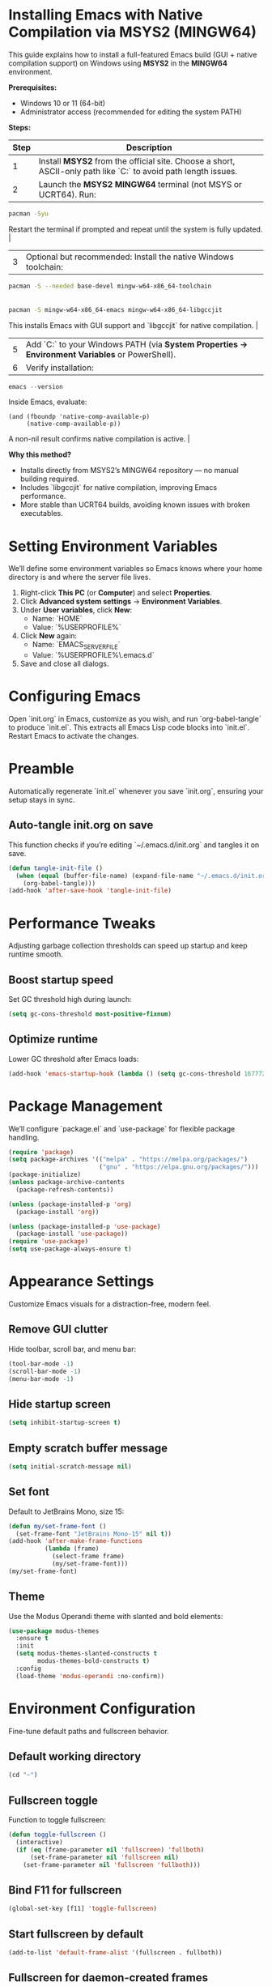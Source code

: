 * Installing Emacs with Native Compilation via MSYS2 (MINGW64)

This guide explains how to install a full-featured Emacs build (GUI + native compilation support) on Windows using *MSYS2* in the *MINGW64* environment.

*Prerequisites:*
- Windows 10 or 11 (64-bit)
- Administrator access (recommended for editing the system PATH)

*Steps:*

| Step | Description |
|------|-------------|
| 1 | Install *MSYS2* from the official site. Choose a short, ASCII-only path like `C:\msys64` to avoid path length issues. |
| 2 | Launch the *MSYS2 MINGW64* terminal (not MSYS or UCRT64). Run:
#+BEGIN_SRC bash
pacman -Syu
#+END_SRC
Restart the terminal if prompted and repeat until the system is fully updated. |
| 3 | Optional but recommended: Install the native Windows toolchain: |
#+BEGIN_SRC bash
pacman -S --needed base-devel mingw-w64-x86_64-toolchain
#+END_SRC |
| 4 | Install Emacs and the native compilation library: |
#+BEGIN_SRC bash
pacman -S mingw-w64-x86_64-emacs mingw-w64-x86_64-libgccjit
#+END_SRC
This installs Emacs with GUI support and `libgccjit` for native compilation. |
| 5 | Add `C:\msys64\mingw64\bin` to your Windows PATH (via *System Properties → Environment Variables* or PowerShell). |
| 6 | Verify installation: |
#+BEGIN_SRC powershell
emacs --version
#+END_SRC
Inside Emacs, evaluate:
#+BEGIN_SRC elisp
(and (fboundp 'native-comp-available-p)
     (native-comp-available-p))
#+END_SRC
A non-nil result confirms native compilation is active. |

*Why this method?*
- Installs directly from MSYS2’s MINGW64 repository — no manual building required.
- Includes `libgccjit` for native compilation, improving Emacs performance.
- More stable than UCRT64 builds, avoiding known issues with broken executables.

* Setting Environment Variables
We’ll define some environment variables so Emacs knows where your home directory is and where the server file lives.

1. Right-click *This PC* (or *Computer*) and select *Properties*.  
2. Click *Advanced system settings* → *Environment Variables*.  
3. Under *User variables*, click *New*:  
   - Name: `HOME`  
   - Value: `%USERPROFILE%`  
4. Click *New* again:  
   - Name: `EMACS_SERVER_FILE`  
   - Value: `%USERPROFILE%\.emacs.d\server\server`  
5. Save and close all dialogs.

* Configuring Emacs
Open `init.org` in Emacs, customize as you wish, and run `org-babel-tangle` to produce `init.el`. This extracts all Emacs Lisp code blocks into `init.el`. Restart Emacs to activate the changes.

* Preamble
Automatically regenerate `init.el` whenever you save `init.org`, ensuring your setup stays in sync.

** Auto-tangle init.org on save
This function checks if you’re editing `~/.emacs.d/init.org` and tangles it on save.

#+BEGIN_SRC emacs-lisp
(defun tangle-init-file ()
  (when (equal (buffer-file-name) (expand-file-name "~/.emacs.d/init.org"))
    (org-babel-tangle)))
(add-hook 'after-save-hook 'tangle-init-file)
#+END_SRC

* Performance Tweaks
Adjusting garbage collection thresholds can speed up startup and keep runtime smooth.

** Boost startup speed
Set GC threshold high during launch:

#+BEGIN_SRC emacs-lisp
(setq gc-cons-threshold most-positive-fixnum)
#+END_SRC

** Optimize runtime
Lower GC threshold after Emacs loads:

#+BEGIN_SRC emacs-lisp
(add-hook 'emacs-startup-hook (lambda () (setq gc-cons-threshold 16777216)))
#+END_SRC

* Package Management
We’ll configure `package.el` and `use-package` for flexible package handling.

#+BEGIN_SRC emacs-lisp
(require 'package)
(setq package-archives '(("melpa" . "https://melpa.org/packages/")
                         ("gnu" . "https://elpa.gnu.org/packages/")))
(package-initialize)
(unless package-archive-contents
  (package-refresh-contents))

(unless (package-installed-p 'org)
  (package-install 'org))

(unless (package-installed-p 'use-package)
  (package-install 'use-package))
(require 'use-package)
(setq use-package-always-ensure t)
#+END_SRC

* Appearance Settings
Customize Emacs visuals for a distraction-free, modern feel.

** Remove GUI clutter
Hide toolbar, scroll bar, and menu bar:

#+BEGIN_SRC emacs-lisp
(tool-bar-mode -1)
(scroll-bar-mode -1)
(menu-bar-mode -1)
#+END_SRC

** Hide startup screen
#+BEGIN_SRC emacs-lisp
(setq inhibit-startup-screen t)
#+END_SRC

** Empty scratch buffer message
#+BEGIN_SRC emacs-lisp
(setq initial-scratch-message nil)
#+END_SRC

** Set font
Default to JetBrains Mono, size 15:

#+BEGIN_SRC emacs-lisp
(defun my/set-frame-font ()
  (set-frame-font "JetBrains Mono-15" nil t))
(add-hook 'after-make-frame-functions
          (lambda (frame)
            (select-frame frame)
            (my/set-frame-font)))
(my/set-frame-font)
#+END_SRC

** Theme
Use the Modus Operandi theme with slanted and bold elements:

#+BEGIN_SRC emacs-lisp
(use-package modus-themes
  :ensure t
  :init
  (setq modus-themes-slanted-constructs t
        modus-themes-bold-constructs t)
  :config
  (load-theme 'modus-operandi :no-confirm))
#+END_SRC

* Environment Configuration
Fine-tune default paths and fullscreen behavior.

** Default working directory
#+BEGIN_SRC emacs-lisp
(cd "~")
#+END_SRC

** Fullscreen toggle
Function to toggle fullscreen:

#+BEGIN_SRC emacs-lisp
(defun toggle-fullscreen ()
  (interactive)
  (if (eq (frame-parameter nil 'fullscreen) 'fullboth)
      (set-frame-parameter nil 'fullscreen nil)
    (set-frame-parameter nil 'fullscreen 'fullboth)))
#+END_SRC

** Bind F11 for fullscreen
#+BEGIN_SRC emacs-lisp
(global-set-key [f11] 'toggle-fullscreen)
#+END_SRC

** Start fullscreen by default
#+BEGIN_SRC emacs-lisp
(add-to-list 'default-frame-alist '(fullscreen . fullboth))
#+END_SRC

** Fullscreen for daemon-created frames
#+BEGIN_SRC emacs-lisp
(defun set-fullscreen-for-new-frame (frame)
  (set-frame-parameter frame 'fullscreen 'fullboth))
(add-hook 'after-make-frame-functions #'set-fullscreen-for-new-frame)
#+END_SRC

* Org Mode Setup
Customize Org Mode for cleaner visuals and efficient task tracking.

** Basic Org settings
#+BEGIN_SRC emacs-lisp
(use-package org
  :config
  (setq org-hide-leading-stars t
        org-agenda-files '("~/org")
        org-todo-keywords '((sequence "TODO" "IN-PROGRESS" "WAITING" "DONE"))))
#+END_SRC

** Org Tempo for quick templates
#+BEGIN_SRC emacs-lisp
(require 'org-tempo)

(defun org-tempo-src-emacs-lisp-tangle-yes ()
  "Insert an emacs-lisp block with :tangle yes."
  (interactive)
  (let ((content (org-tempo--expand-structure-template '("se" . "src emacs-lisp :tangle yes"))))
    (insert content)
    (search-backward "#+END_SRC")))
(with-eval-after-load 'org-tempo
  (add-to-list 'org-structure-template-alist '("se" . "src emacs-lisp :tangle yes")))
#+END_SRC

* Org-ai Integration
Bring GPT-4 into Org Mode using `org-ai`.

** Usage
Place your API token in `~/.emacs.d/secret.el`:

#+BEGIN_SRC emacs-lisp
(setq my-openai-api-token "your_api_key_here")
#+END_SRC

** Configuration
#+BEGIN_SRC emacs-lisp
(use-package org-ai
  :ensure
  :commands (org-ai-mode)
  :init
  (load-file "~/.emacs.d/secret.el")
  :custom
  (org-ai-openai-api-token my-openai-api-token)
  :config
  (setq org-ai-default-chat-model "gpt-4")
  (org-ai-install-yasnippets))
#+END_SRC

* About
My personal Windows 10 Emacs configuration.
